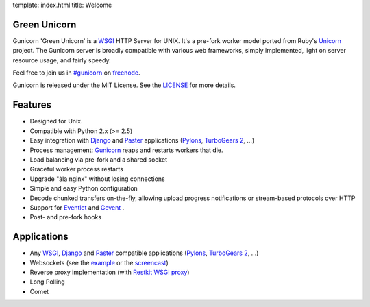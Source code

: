 template: index.html
title: Welcome

Green Unicorn
-------------

Gunicorn 'Green Unicorn' is a WSGI_ HTTP Server for UNIX. It's a pre-fork
worker model ported from Ruby's Unicorn_ project. The Gunicorn server is
broadly compatible with various web frameworks, simply implemented, light
on server resource usage, and fairly speedy.

Feel free to join us in `#gunicorn`_ on freenode_.

Gunicorn is released under the MIT License. See the LICENSE_ for more details.

Features
--------

- Designed for Unix.
- Compatible with Python 2.x (>= 2.5)
- Easy integration with Django_ and Paster_ applications
  (`Pylons`_, `TurboGears 2`_, ...)
- Process management: Gunicorn_ reaps and restarts workers that die.
- Load balancing via pre-fork and a shared socket
- Graceful worker process restarts
- Upgrade "àla nginx" without losing connections
- Simple and easy Python configuration
- Decode chunked transfers on-the-fly, allowing upload progress notifications
  or stream-based protocols over HTTP
- Support for `Eventlet`_ and `Gevent`_ .
- Post- and pre-fork hooks

Applications
------------

* Any WSGI_, Django_ and Paster_ compatible applications
  (`Pylons`_, `TurboGears 2`_, ...)
* Websockets (see the example_ or the screencast_)
* Reverse proxy implementation (with `Restkit WSGI proxy`_)
* Long Polling
* Comet

.. _WSGI:  http://www.python.org/dev/peps/pep-0333/
.. _Unicorn: http://unicorn.bogomips.org/
.. _`#gunicorn`: http://webchat.freenode.net/?channels=gunicorn
.. _freenode: http://freenode.net
.. _LICENSE: http://github.com/benoitc/gunicorn/blob/master/LICENSE
.. _Gunicorn: http://gunicorn.org
.. _Django: http://djangoproject.com
.. _Paster: http://pythonpaste.org/
.. _Eventlet: http://eventlet.net
.. _Gevent: http://gevent.org
.. _Pylons: http://pylonshq.com/
.. _Turbogears 2: http://turbogears.org/2.0/
.. _example: http://github.com/benoitc/gunicorn/blob/master/examples/websocket.py
.. _`Restkit WSGI proxy`: http://benoitc.github.com/restkit/wsgi_proxy.html
.. _screencast: http://vimeo.com/10461162

